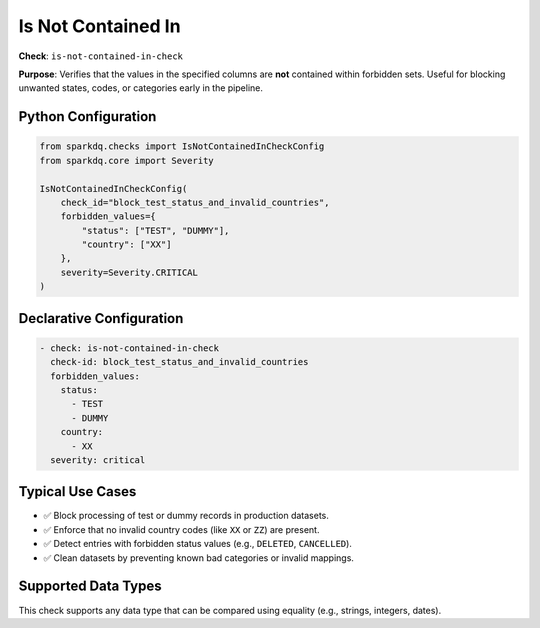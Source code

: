 .. _is-not-contained-in-check:

Is Not Contained In
====================

**Check**: ``is-not-contained-in-check``

**Purpose**:
Verifies that the values in the specified columns are **not** contained within forbidden sets.
Useful for blocking unwanted states, codes, or categories early in the pipeline.

Python Configuration
---------------------

.. code-block:: python

    from sparkdq.checks import IsNotContainedInCheckConfig
    from sparkdq.core import Severity

    IsNotContainedInCheckConfig(
        check_id="block_test_status_and_invalid_countries",
        forbidden_values={
            "status": ["TEST", "DUMMY"],
            "country": ["XX"]
        },
        severity=Severity.CRITICAL
    )

Declarative Configuration
--------------------------

.. code-block:: yaml

    - check: is-not-contained-in-check
      check-id: block_test_status_and_invalid_countries
      forbidden_values:
        status:
          - TEST
          - DUMMY
        country:
          - XX
      severity: critical

Typical Use Cases
-----------------

* ✅ Block processing of test or dummy records in production datasets.
* ✅ Enforce that no invalid country codes (like ``XX`` or ``ZZ``) are present.
* ✅ Detect entries with forbidden status values (e.g., ``DELETED``, ``CANCELLED``).
* ✅ Clean datasets by preventing known bad categories or invalid mappings.

Supported Data Types
---------------------

This check supports any data type that can be compared using equality (e.g., strings, integers, dates).
